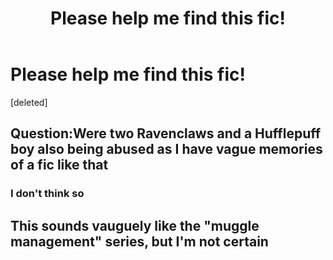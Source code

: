 #+TITLE: Please help me find this fic!

* Please help me find this fic!
:PROPERTIES:
:Score: 5
:DateUnix: 1564901961.0
:DateShort: 2019-Aug-04
:FlairText: What's That Fic?
:END:
[deleted]


** Question:Were two Ravenclaws and a Hufflepuff boy also being abused as I have vague memories of a fic like that
:PROPERTIES:
:Author: Bleepbloopbotz2
:Score: 2
:DateUnix: 1564905085.0
:DateShort: 2019-Aug-04
:END:

*** I don't think so
:PROPERTIES:
:Author: Pray2Crowley
:Score: 1
:DateUnix: 1565054139.0
:DateShort: 2019-Aug-06
:END:


** This sounds vauguely like the "muggle management" series, but I'm not certain
:PROPERTIES:
:Score: 1
:DateUnix: 1564922854.0
:DateShort: 2019-Aug-04
:END:
